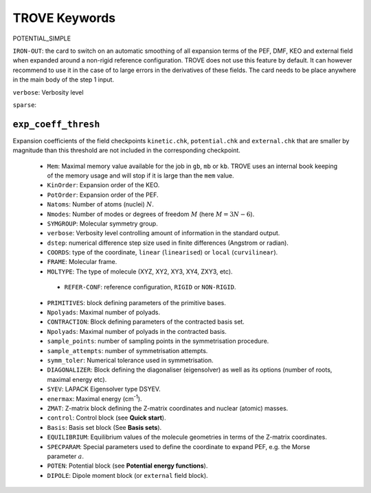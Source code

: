 TROVE Keywords
==============


POTENTIAL_SIMPLE

``IRON-OUT``: the card to switch on an automatic smoothing of all expansion terms of the PEF, DMF, KEO and external field when expanded around a non-rigid reference configuration. TROVE does not use this feature by default. It can however recommend to use it in the case of to large errors in the derivatives of these fields. The card needs to be place anywhere in the main body of the step 1 input. 

``verbose``: Verbosity level


``sparse``:


``exp_coeff_thresh``
^^^^^^^^^^^^^^^^^^^^

Expansion coefficients of  the field checkpoints ``kinetic.chk``, ``potential.chk`` and ``external.chk`` that are smaller by magnitude than this threshold are not included in the corresponding checkpoint.



 - ``Mem``: Maximal memory value available for the job in ``gb``, ``mb`` or ``kb``. TROVE uses an internal book keeping of the memory usage and will stop if it is large than the ``mem`` value.
 
 - ``KinOrder``: Expansion order of the KEO.
 
 - ``PotOrder``: Expansion order of the PEF.
 
 - ``Natoms``: Number of atoms (nuclei) :math:`N`.
 
 - ``Nmodes``: Number of modes or degrees of freedom :math:`M` (here :math:`M=3N-6`).
 
 - ``SYMGROUP``: Molecular symmetry group.
 
 - ``verbose``: Verbosity level controlling amount of information in the standard output.
 
 - ``dstep``: numerical difference step size used in finite differences (Angstrom or radian).
 
 - ``COORDS``: type of the coordinate, ``linear`` (``linearised``) or ``local`` (``curvilinear``).
 
 - ``FRAME``: Molecular frame.
 
 - ``MOLTYPE``: The type of molecule (XYZ, XY2, XY3, XY4, ZXY3, etc).
 
  -  ``REFER-CONF``: reference configuration, ``RIGID`` or ``NON-RIGID``.
 
 - ``PRIMITIVES``: block defining parameters of the primitive bases.
 
 - ``Npolyads``: Maximal number of polyads.
 
 - ``CONTRACTION``: Block defining parameters of the contracted basis set.
 
 - ``Npolyads``: Maximal number of polyads in the contracted basis.
 
 - ``sample_points``: number of sampling points in the symmetrisation procedure.
 
 - ``sample_attempts``: number of symmetrisation attempts.
 
 - ``symm_toler``: Numerical tolerance used in symmetrisation.
 
 - ``DIAGONALIZER``: Block defining the diagonaliser (eigensolver) as well as its options (number of roots, maximal energy etc).
 
 - ``SYEV``: LAPACK Eigensolver type DSYEV.
 
 - ``enermax``: Maximal energy (cm\ :sup:`-1`).
 
 - ``ZMAT``: Z-matrix block defining the Z-matrix coordinates and nuclear (atomic) masses.
 
 - ``control``: Control block (see **Quick start**).
 
 - ``Basis``: Basis set block (See **Basis sets**).
 
 - ``EQUILIBRIUM``: Equilibrium values of the molecule geometries in terms of the Z-matrix coordinates.
 
 - ``SPECPARAM``: Special parameters used to define the coordinate to expand PEF, e.g. the Morse parameter :math:`a`.
 
 - ``POTEN``: Potential block (see **Potential energy functions**).
 
 - ``DIPOLE``: Dipole moment block (or ``external`` field block).
 